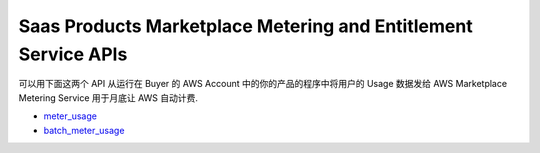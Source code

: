 Saas Products Marketplace Metering and Entitlement Service APIs
==============================================================================
可以用下面这两个 API 从运行在 Buyer 的 AWS Account 中的你的产品的程序中将用户的 Usage 数据发给 AWS Marketplace Metering Service 用于月底让 AWS 自动计费.

- `meter_usage <https://boto3.amazonaws.com/v1/documentation/api/latest/reference/services/meteringmarketplace/client/meter_usage.html>`_
- `batch_meter_usage <https://boto3.amazonaws.com/v1/documentation/api/latest/reference/services/meteringmarketplace/client/batch_meter_usage.html>`_
